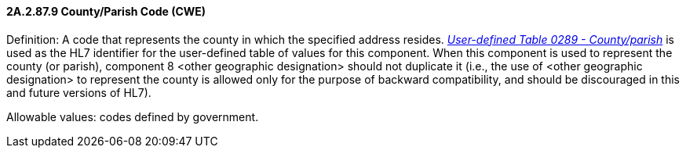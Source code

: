 ==== 2A.2.87.9 County/Parish Code (CWE)

Definition: A code that represents the county in which the specified address resides. file:///E:\V2\v2.9%20final%20Nov%20from%20Frank\V29_CH02C_Tables.docx#HL70289[_User-defined Table 0289 - County/parish_] is used as the HL7 identifier for the user-defined table of values for this component. When this component is used to represent the county (or parish), component 8 <other geographic designation> should not duplicate it (i.e., the use of <other geographic designation> to represent the county is allowed only for the purpose of backward compatibility, and should be discouraged in this and future versions of HL7).

Allowable values: codes defined by government.

